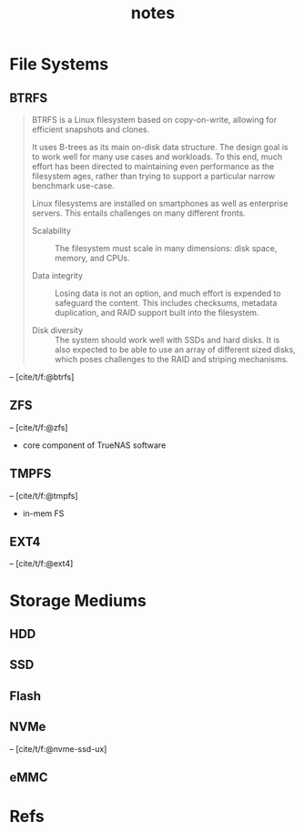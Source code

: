 #+TITLE: notes
#+BIBLIOGRAPHY: notes.bib
* File Systems
** BTRFS
#+begin_quote
BTRFS is a Linux filesystem based on copy-on-write, allowing for
efficient snapshots and clones.

It uses B-trees as its main on-disk data structure. The design goal is
to work well for many use cases and workloads. To this end, much
effort has been directed to maintaining even performance as the
filesystem ages, rather than trying to support a particular narrow
benchmark use-case.

Linux filesystems are installed on smartphones as well as enterprise
servers. This entails challenges on many different fronts.

- Scalability :: The filesystem must scale in many dimensions: disk
  space, memory, and CPUs.

- Data integrity :: Losing data is not an option, and much effort is
  expended to safeguard the content. This includes checksums, metadata
  duplication, and RAID support built into the filesystem.

- Disk diversity :: The system should work well with SSDs and hard
  disks. It is also expected to be able to use an array of different
  sized disks, which poses challenges to the RAID and striping
  mechanisms.
#+end_quote
-- [cite/t/f:@btrfs]
** ZFS
-- [cite/t/f:@zfs]

- core component of TrueNAS software
** TMPFS
-- [cite/t/f:@tmpfs]
- in-mem FS
** EXT4
-- [cite/t/f:@ext4]
* Storage Mediums
** HDD
** SSD
** Flash
** NVMe
-- [cite/t/f:@nvme-ssd-ux]
** eMMC
* Refs
#+print_bibliography:

